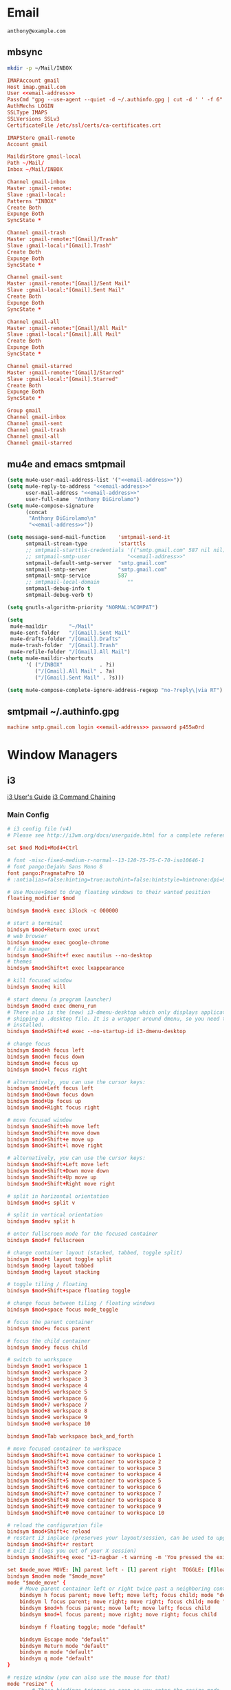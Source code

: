 * Email
 #+BEGIN_SRC fundamental :noweb-ref email-address
   anthony@example.com
 #+END_SRC

** mbsync
   #+BEGIN_SRC sh :results silent
     mkdir -p ~/Mail/INBOX
   #+END_SRC

   #+BEGIN_SRC conf :tangle ~/.mbsyncrc :noweb yes
     IMAPAccount gmail
     Host imap.gmail.com
     User <<email-address>>
     PassCmd "gpg --use-agent --quiet -d ~/.authinfo.gpg | cut -d ' ' -f 6"
     AuthMechs LOGIN
     SSLType IMAPS
     SSLVersions SSLv3
     CertificateFile /etc/ssl/certs/ca-certificates.crt

     IMAPStore gmail-remote
     Account gmail

     MaildirStore gmail-local
     Path ~/Mail/
     Inbox ~/Mail/INBOX

     Channel gmail-inbox
     Master :gmail-remote:
     Slave :gmail-local:
     Patterns "INBOX"
     Create Both
     Expunge Both
     SyncState *

     Channel gmail-trash
     Master :gmail-remote:"[Gmail]/Trash"
     Slave :gmail-local:"[Gmail].Trash"
     Create Both
     Expunge Both
     SyncState *

     Channel gmail-sent
     Master :gmail-remote:"[Gmail]/Sent Mail"
     Slave :gmail-local:"[Gmail].Sent Mail"
     Create Both
     Expunge Both
     SyncState *

     Channel gmail-all
     Master :gmail-remote:"[Gmail]/All Mail"
     Slave :gmail-local:"[Gmail].All Mail"
     Create Both
     Expunge Both
     SyncState *

     Channel gmail-starred
     Master :gmail-remote:"[Gmail]/Starred"
     Slave :gmail-local:"[Gmail].Starred"
     Create Both
     Expunge Both
     SyncState *

     Group gmail
     Channel gmail-inbox
     Channel gmail-sent
     Channel gmail-trash
     Channel gmail-all
     Channel gmail-starred
   #+END_SRC

** mu4e and emacs smtpmail
   #+BEGIN_SRC emacs-lisp :tangle ~/.emacs.d/email-settings.el :noweb yes
     (setq mu4e-user-mail-address-list '("<<email-address>>"))
     (setq mu4e-reply-to-address "<<email-address>>"
           user-mail-address "<<email-address>>"
           user-full-name  "Anthony DiGirolamo")
     (setq mu4e-compose-signature
           (concat
            "Anthony DiGirolamo\n"
            "<<email-address>>"))

     (setq message-send-mail-function    'smtpmail-send-it
           smtpmail-stream-type          'starttls
           ;; smtpmail-starttls-credentials '(("smtp.gmail.com" 587 nil nil))
           ;; smtpmail-smtp-user            "<<email-address>>"
           smtpmail-default-smtp-server  "smtp.gmail.com"
           smtpmail-smtp-server          "smtp.gmail.com"
           smtpmail-smtp-service         587
           ;; smtpmail-local-domain         ""
           smtpmail-debug-info t
           smtpmail-debug-verb t)

     (setq gnutls-algorithm-priority "NORMAL:%COMPAT")

     (setq
      mu4e-maildir       "~/Mail"
      mu4e-sent-folder   "/[Gmail].Sent Mail"
      mu4e-drafts-folder "/[Gmail].Drafts"
      mu4e-trash-folder  "/[Gmail].Trash"
      mu4e-refile-folder "/[Gmail].All Mail")
     (setq mu4e-maildir-shortcuts
           '( ("/INBOX"            . ?i)
              ("/[Gmail].All Mail" . ?a)
              ("/[Gmail].Sent Mail" . ?s)))

     (setq mu4e-compose-complete-ignore-address-regexp "no-?reply\|via RT")
   #+END_SRC

** smtpmail ~/.authinfo.gpg
   #+BEGIN_SRC conf :tangle no :noweb yes
     machine smtp.gmail.com login <<email-address>> password p455w0rd
   #+END_SRC

* Window Managers
** i3
   [[http://i3wm.org/docs/userguide.html][i3 User's Guide]]
   [[http://i3wm.org/docs/userguide.html#command_chaining][i3 Command Chaining]]

*** Main Config
    #+BEGIN_SRC conf :tangle ~/.i3/config :mkdirp yes
      # i3 config file (v4)
      # Please see http://i3wm.org/docs/userguide.html for a complete reference!

      set $mod Mod1+Mod4+Ctrl

      # font -misc-fixed-medium-r-normal--13-120-75-75-C-70-iso10646-1
      # font pango:DejaVu Sans Mono 8
      font pango:PragmataPro 10
      # :antialias=false:hinting=true:autohint=false:hintstyle=hintnone:dpi=96

      # Use Mouse+$mod to drag floating windows to their wanted position
      floating_modifier $mod

      bindsym $mod+k exec i3lock -c 000000

      # start a terminal
      bindsym $mod+Return exec urxvt
      # web browser
      bindsym $mod+w exec google-chrome
      # file manager
      bindsym $mod+Shift+f exec nautilus --no-desktop
      # themes
      bindsym $mod+Shift+t exec lxappearance

      # kill focused window
      bindsym $mod+q kill

      # start dmenu (a program launcher)
      bindsym $mod+d exec dmenu_run
      # There also is the (new) i3-dmenu-desktop which only displays applications
      # shipping a .desktop file. It is a wrapper around dmenu, so you need that
      # installed.
      bindsym $mod+Shift+d exec --no-startup-id i3-dmenu-desktop

      # change focus
      bindsym $mod+h focus left
      bindsym $mod+n focus down
      bindsym $mod+e focus up
      bindsym $mod+l focus right

      # alternatively, you can use the cursor keys:
      bindsym $mod+Left focus left
      bindsym $mod+Down focus down
      bindsym $mod+Up focus up
      bindsym $mod+Right focus right

      # move focused window
      bindsym $mod+Shift+h move left
      bindsym $mod+Shift+n move down
      bindsym $mod+Shift+e move up
      bindsym $mod+Shift+l move right

      # alternatively, you can use the cursor keys:
      bindsym $mod+Shift+Left move left
      bindsym $mod+Shift+Down move down
      bindsym $mod+Shift+Up move up
      bindsym $mod+Shift+Right move right

      # split in horizontal orientation
      bindsym $mod+s split v

      # split in vertical orientation
      bindsym $mod+v split h

      # enter fullscreen mode for the focused container
      bindsym $mod+f fullscreen

      # change container layout (stacked, tabbed, toggle split)
      bindsym $mod+t layout toggle split
      bindsym $mod+p layout tabbed
      bindsym $mod+g layout stacking

      # toggle tiling / floating
      bindsym $mod+Shift+space floating toggle

      # change focus between tiling / floating windows
      bindsym $mod+space focus mode_toggle

      # focus the parent container
      bindsym $mod+u focus parent

      # focus the child container
      bindsym $mod+y focus child

      # switch to workspace
      bindsym $mod+1 workspace 1
      bindsym $mod+2 workspace 2
      bindsym $mod+3 workspace 3
      bindsym $mod+4 workspace 4
      bindsym $mod+5 workspace 5
      bindsym $mod+6 workspace 6
      bindsym $mod+7 workspace 7
      bindsym $mod+8 workspace 8
      bindsym $mod+9 workspace 9
      bindsym $mod+0 workspace 10

      bindsym $mod+Tab workspace back_and_forth

      # move focused container to workspace
      bindsym $mod+Shift+1 move container to workspace 1
      bindsym $mod+Shift+2 move container to workspace 2
      bindsym $mod+Shift+3 move container to workspace 3
      bindsym $mod+Shift+4 move container to workspace 4
      bindsym $mod+Shift+5 move container to workspace 5
      bindsym $mod+Shift+6 move container to workspace 6
      bindsym $mod+Shift+7 move container to workspace 7
      bindsym $mod+Shift+8 move container to workspace 8
      bindsym $mod+Shift+9 move container to workspace 9
      bindsym $mod+Shift+0 move container to workspace 10

      # reload the configuration file
      bindsym $mod+Shift+c reload
      # restart i3 inplace (preserves your layout/session, can be used to upgrade i3)
      bindsym $mod+Shift+r restart
      # exit i3 (logs you out of your X session)
      bindsym $mod+Shift+q exec "i3-nagbar -t warning -m 'You pressed the exit shortcut. Do you really want to exit i3? This will end your X session.' -b 'Yes, exit i3' 'i3-msg exit'"

      set $mode_move MOVE: [h] parent left - [l] parent right  TOGGLE: [f]loating
      bindsym $mod+m mode "$mode_move"
      mode "$mode_move" {
          # Move parent container left or right twice past a neighboring container
          bindsym h focus parent; move left; move left; focus child; mode "default"
          bindsym l focus parent; move right; move right; focus child; mode "default"
          bindsym $mod+h focus parent; move left; move left; focus child
          bindsym $mod+l focus parent; move right; move right; focus child

          bindsym f floating toggle; mode "default"

          bindsym Escape mode "default"
          bindsym Return mode "default"
          bindsym m mode "default"
          bindsym q mode "default"
      }

      # resize window (you can also use the mouse for that)
      mode "resize" {
              # These bindings trigger as soon as you enter the resize mode

              # Pressing left will shrink the window’s width.
              # Pressing right will grow the window’s width.
              # Pressing up will shrink the window’s height.
              # Pressing down will grow the window’s height.
              bindsym h resize shrink width 5 px or 5 ppt
              bindsym n resize grow height 5 px or 5 ppt
              bindsym e resize shrink height 5 px or 5 ppt
              bindsym l resize grow width 5 px or 5 ppt

              # same bindings, but for the arrow keys
              bindsym Left resize shrink width 5 px or 5 ppt
              bindsym Down resize grow height 5 px or 5 ppt
              bindsym Up resize shrink height 5 px or 5 ppt
              bindsym Right resize grow width 5 px or 5 ppt

              # back to normal: Enter or Escape or r
              bindsym Escape mode "default"
              bindsym Return mode "default"
              bindsym r mode "default"
              bindsym q mode "default"
      }

      bindsym $mod+r mode "resize"

      # Start i3bar to display a workspace bar (plus the system information i3status
      # finds out, if available)
      bar {
              status_command i3status
      }

      # border style: normal or pixel <<size>>
      new_window normal
      hide_edge_borders none

      # class                 border  backgr. text    indicator child_border
      # # numix chrome theme
      # client.focused          #2d2d2d #2d2d2d #00ffff #9575cd   #aa00ff
      # # last focused split
      # client.focused_inactive #424242 #424242 #969696 #292d2e   #222222
      # client.unfocused        #969696 #969696 #2d2d2d #484e50   #5f676a
      client.focused          #00ffff #2d2d2d #00ffff #00ffff   #aa00ff
      client.focused_inactive #2d2d2d #2d2d2d #00eeee #292d2e   #222222
      client.unfocused        #2d2d2d #2d2d2d #969696 #484e50   #5f676a
      client.urgent           #2f343a #900000 #ffffff #900000   #900000
      client.background       #37474F


      # Other Colors
      # grayish
      # client.focused          #2196f3 #2196f3 #ffffff #9575cd   #aa00ff
      # client.focused_inactive #3f51b5 #3f51b5 #ffffff #484e50   #5f676a

      # bright blue
      # client.focused          #607d8b #607d8b #ffffff #9575cd   #aa00ff
      # client.focused_inactive #455a64 #455a64 #ffffff #484e50   #5f676a

      # flatui green/teal
      # client.focused          #1abc9c #1abc9c #ffffff #9575cd   #aa00ff
      # client.focused_inactive #8cddcd #8cddcd #ffffff #484e50   #5f676a

      # client.placeholder      #000000 #0c0c0c #ffffff #000000   #0c0c0c

      exec nm-applet
      exec blueman-applet
      # exec cinnamon-settings-daemon # use lxappearance instead

      exec --no-startup-id xinput set-prop "anthony’s trackpad" "Synaptics Two-Finger Scrolling" 1, 1
      exec --no-startup-id xinput set-prop "anthony’s trackpad" "Synaptics Scrolling Distance" -156, -156

      # Coordinate Transformation Matrix (144): 1.000000, 0.000000, 0.000000, 0.000000, 1.000000, 0.000000, 0.000000, 0.000000, 1.000000
      # Device Accel Profile (262):     1
      # Device Accel Constant Deceleration (263):       2.500000
      # Device Accel Adaptive Deceleration (264):       1.000000
      # Device Accel Velocity Scaling (265):    12.500000
      # Synaptics Edges (288):  -2393, 2651, -2030, 2139
      # Synaptics Finger (289): 70, 75, 0
      # Synaptics Tap Time (290):       180
      # Synaptics Tap Move (291):       346
      # Synaptics Tap Durations (292):  180, 180, 100
      # Synaptics ClickPad (293):       1
      # Synaptics Middle Button Timeout (294):  0
      # Synaptics Two-Finger Pressure (295):    282
      # Synaptics Two-Finger Width (296):       7
      # Synaptics Scrolling Distance (297):     -156, -156
      # Synaptics Edge Scrolling (298): 1, 0, 0
      # Synaptics Two-Finger Scrolling (299):   1, 1
      # Synaptics Move Speed (300):     1.000000, 1.750000, 0.025374, 0.000000
      # Synaptics Off (301):    0
      # Synaptics Locked Drags (302):   0
      # Synaptics Locked Drags Timeout (303):   5000
      # Synaptics Tap Action (304):     2, 3, 0, 0, 1, 3, 0
      # Synaptics Click Action (305):   1, 3, 0
      # Synaptics Circular Scrolling (306):     0
      # Synaptics Circular Scrolling Distance (307):    0.100000
      # Synaptics Circular Scrolling Trigger (308):     0
      # Synaptics Circular Pad (309):   0
      # Synaptics Palm Detection (310): 0
      # Synaptics Palm Dimensions (311):        10, 200
      # Synaptics Coasting Speed (312): 20.000000, 50.000000
      # Synaptics Pressure Motion (313):        30, 160
      # Synaptics Pressure Motion Factor (314): 1.000000, 1.000000
      # Synaptics Resolution Detect (315):      1
      # Synaptics Grab Event Device (316):      1
      # Synaptics Gestures (317):       1
      # Synaptics Capabilities (318):   1, 0, 0, 1, 1, 0, 0
      # Synaptics Pad Resolution (319): 45, 46
      # Synaptics Area (320):   0, 0, 0, 0
      # Synaptics Soft Button Areas (321):      129, 0, 1661, 0, 0, 0, 0, 0
      # Synaptics Noise Cancellation (322):     4, 4
    #+END_SRC

*** i3status
    #+BEGIN_SRC conf :tangle ~/.i3status.conf
      # i3status configuration file.
      # see "man i3status" for documentation.

      # It is important that this file is edited as UTF-8.
      # The following line should contain a sharp s:
      # ß
      # If the above line is not correctly displayed, fix your editor first!

      general {
              colors = true
              interval = 5
      }

      order += "ipv6"
      order += "disk /"
      # order += "run_watch DHCP"
      # order += "run_watch VPN"
      # order += "wireless wlan0"
      # order += "ethernet eth0"
      # order += "battery 0"
      order += "load"
      order += "tztime local"

      wireless wlan0 {
              format_up = "W: (%quality at %essid) %ip"
              format_down = "W: down"
      }

      ethernet eth0 {
              # if you use %speed, i3status requires root privileges
              format_up = "E: %ip (%speed)"
              format_down = "E: down"
      }

      battery 0 {
              format = "%status %percentage %remaining"
      }

      run_watch DHCP {
              pidfile = "/var/run/dhclient*.pid"
      }

      run_watch VPN {
              pidfile = "/var/run/vpnc/pid"
      }

      tztime local {
              format = "%Y-%m-%d %H:%M:%S"
      }

      load {
              format = "%1min"
      }

      disk "/" {
              format = "%avail"
      }
    #+END_SRC
